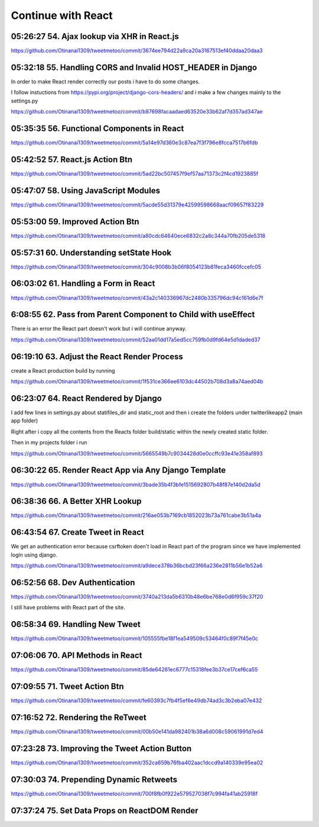 Continue with React
===================

05:26:27 54. Ajax lookup via XHR in React.js
--------------------------------------------

https://github.com/Otinanai1309/tweetmetoo/commit/3674ee794d22a9ca20a3167513ef40ddaa20daa3


05:32:18 55. Handling CORS and Invalid HOST_HEADER in Django
------------------------------------------------------------

In order to make React render correctly our posts i have to do some changes.

.. code-block:: console
    :emphasize-lines: 1

    $ pip install django-cors-header
    Collecting django-cors-headers
    Downloading django_cors_headers-3.13.0-py3-none-any.whl (13 kB)
    c:\mydjangorestfullreactapps\twitterlikeapp2\venv\lib\site-packages (from Django>=3.2->django-cors-headers) (0.4.2)
    Installing collected packages: django-cors-headers
    Successfully installed django-cors-headers-3.13.0

I follow instuctions from https://pypi.org/project/django-cors-headers/
and i make a few changes mainly to the settings.py

https://github.com/Otinanai1309/tweetmetoo/commit/b87698facaadaed63520e33b62af7d357ad347ae


05:35:35 56. Functional Components in React
-------------------------------------------

https://github.com/Otinanai1309/tweetmetoo/commit/5a14e97d360e3c87ea7f3f796e8fcca7517b6fdb



05:42:52 57. React.js Action Btn
--------------------------------

https://github.com/Otinanai1309/tweetmetoo/commit/5ad22bc507457f9ef57aa71373c2f4cd1923885f


05:47:07 58. Using JavaScript Modules
-------------------------------------


https://github.com/Otinanai1309/tweetmetoo/commit/5acde55d31379e42599598668aacf09657f83229


05:53:00 59. Improved Action Btn
--------------------------------

https://github.com/Otinanai1309/tweetmetoo/commit/a80cdc64640ece6832c2a8c344a70fb205de5318


05:57:31 60. Understanding setState Hook
----------------------------------------

https://github.com/Otinanai1309/tweetmetoo/commit/304c9008b3b06f8054123b81feca3460fccefc05


06:03:02 61. Handling a Form in React
-------------------------------------

https://github.com/Otinanai1309/tweetmetoo/commit/43a2c140336967dc2480b335796dc94c161d6e7f


6:08:55 62. Pass from Parent Component to Child with useEffect
--------------------------------------------------------------

There is an error the React part doesn't work but i will continue anyway.

https://github.com/Otinanai1309/tweetmetoo/commit/52aa01dd17a5ed5cc759fb0d9fd64e5d1daded37


06:19:10 63. Adjust the React Render Process
--------------------------------------------

create a React production build by running 

.. code-block:: console
    :emphasize-lines: 1

    $ npm run build
    > tweetme2-web@0.1.0 build
    > react-scripts build

    Creating an optimized production build...
    Compiled successfully.

    File sizes after gzip:

    46.76 kB  build\static\js\main.587b742f.js
    541 B     build\static\css\main.073c9b0a.css
    You can control this with the homepage field in your package.json.

    The build folder is ready to be deployed.
    You may serve it with a static server:

    npm install -g serve
    serve -s build


https://github.com/Otinanai1309/tweetmetoo/commit/1f531ce366ee6103dc44502b708d3a8a74aed04b


06:23:07 64. React Rendered by Django
-------------------------------------

I add few lines in settings.py about statifiles_dir and static_root
and then i create the folders under twitterlikeapp2 (main app folder)

Right after i copy all the contents from the Reacts folder
build/static within the newly created static folder.

Then in my projects folder i run 

.. code-block:: console
    :emphasize-lines: 1

    $ .\manage.py collectstatic
    167 static files copied to 'C:\MyDjangoRestfullReactApps\TwitterLikeApp2\static-root'.

https://github.com/Otinanai1309/tweetmetoo/commit/5665549b7c9034428d0e0ccffc93e41e358af893


06:30:22 65. Render React App via Any Django Template
-----------------------------------------------------

https://github.com/Otinanai1309/tweetmetoo/commit/3bade35b4f3bfe1515692807b48f87e140d2da5d



06:38:36 66. A Better XHR Lookup
--------------------------------

https://github.com/Otinanai1309/tweetmetoo/commit/216ae053b7169cb1852023b73a761cabe3b51a4a


06:43:54 67. Create Tweet in React
----------------------------------

We get an authentication error because csrftoken doen't load in React part of the program
since we have implemented login using django. 

https://github.com/Otinanai1309/tweetmetoo/commit/a9dece378b36bcbd23f66a236e2811b56e1b52a6


06:52:56 68. Dev Authentication
-------------------------------

https://github.com/Otinanai1309/tweetmetoo/commit/3740a213da5b6310b48e6be768e0d6f959c37f20

I still have problems with React part of the site.


06:58:34 69. Handling New Tweet
-------------------------------

https://github.com/Otinanai1309/tweetmetoo/commit/105555fbe18f1ea549509c53464f0c89f7f45e0c


07:06:06 70. API Methods in React
---------------------------------

https://github.com/Otinanai1309/tweetmetoo/commit/85de64261ec6777c15318fee3b37ce17cef6ca55


07:09:55 71. Tweet Action Btn
-----------------------------

https://github.com/Otinanai1309/tweetmetoo/commit/fe60393c7fb4f5ef6e49db74ad3c3b2eba07e432


07:16:52 72. Rendering the ReTweet
----------------------------------

https://github.com/Otinanai1309/tweetmetoo/commit/00b50e141da982401b38a6d008c59061991d7ed4


07:23:28 73. Improving the Tweet Action Button
----------------------------------------------

https://github.com/Otinanai1309/tweetmetoo/commit/352ca659b76fba402aac1dccd9a140339e95ea02


07:30:03 74. Prepending Dynamic Retweets
----------------------------------------

https://github.com/Otinanai1309/tweetmetoo/commit/700f8fb0f922e579527038f7c994fa41ab25918f


07:37:24 75. Set Data Props on ReactDOM Render
----------------------------------------------





